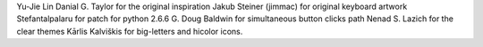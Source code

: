 Yu-Jie Lin
Danial G. Taylor for the original inspiration
Jakub Steiner (jimmac) for original keyboard artwork
Stefantalpalaru for patch for python 2.6.6
G. Doug Baldwin for simultaneous button clicks path
Nenad S. Lazich for the clear themes
Kārlis Kalviškis for big-letters and hicolor icons.
